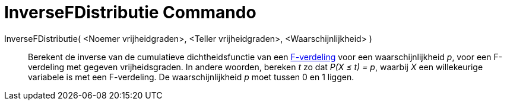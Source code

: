 = InverseFDistributie Commando
:page-en: commands/InverseFDistribution_Command
ifdef::env-github[:imagesdir: /nl/modules/ROOT/assets/images]

InverseFDistributie( <Noemer vrijheidgraden>, <Teller vrijheidgraden>, <Waarschijnlijkheid> )::
  Berekent de inverse van de cumulatieve dichtheidsfunctie van een
  http://en.wikipedia.org/wiki/F-distribution[F-verdeling] voor een waarschijnlijkheid _p_, voor een F-verdeling met
  gegeven vrijheidsgraden.
  In andere woorden, bereken _t_ zo dat _P(X ≤ t) = p_, waarbij _X_ een willekeurige variabele is met een F-verdeling.
  De waarschijnlijkheid _p_ moet tussen 0 en 1 liggen.
